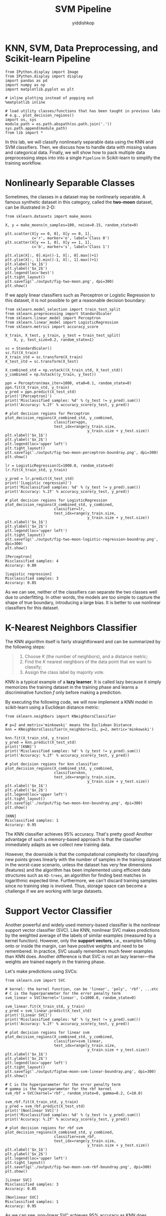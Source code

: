 # -*- org-export-babel-evaluate: nil -*-
#+PROPERTY: header-args :eval never-export
#+HTML_HEAD: <link rel="stylesheet" type="text/css" href="path to your .css file" >
#+HTML_HEAD: <script src="path to your .js file"></script>
#+HTML_HEAD: <script type="text/javascript">
#+HTML_HEAD: <script src="https://cdn.mathjax.org/mathjax/latest/MathJax.js?config=TeX-AMS-MML_HTMLorMML"></script>
#+OPTIONS: html-link-use-abs-url:nil html-postamble:auto html-preamble:t
#+TITLE: SVM Pipeline
#+AUTHOR: yiddishkop
#+EMAIL: [[mailto:yiddishkop@163.com][yiddi's email]]
#+TAGS: {PKGIMPT(i) DATAVIEW(v) DATAPREP(p) GRAPHBUILD(b) GRAPHCOMPT(c)} LINAGAPI(a) PROBAPI(b) MATHFORM(f) MLALGO(m)

* KNN, SVM, Data Preprocessing, and Scikit-learn Pipeline

#+BEGIN_SRC ipython :tangle yes :session :exports code :async t :results raw drawer
    from IPython.display import Image
    from IPython.display import display
    import pandas as pd
    import numpy as np
    import matplotlib.pyplot as plt

    # inline plotting instead of popping out
    %matplotlib inline

    # load utility classes/functions that has been taught in previous labs
    # e.g., plot_decision_regions()
    import os, sys
    module_path = os.path.abspath(os.path.join('.'))
    sys.path.append(module_path)
    from lib import *
#+END_SRC

In this lab, we will classify nonlinearly separable data using the KNN and SVM
classifiers. Then, we discuss how to handle data with missing values and
categorical data. Finally, we will show how to pack multiple data preprocessing
steps into into a single =Pipeline= in Scikit-learn to simplify the training
workflow.

* Nonlinearly Separable Classes

Sometimes, the classes in a dataset may be nonlinearly separable. A famous
synthetic dataset in this category, called the *two-moon* dataset, can be
illustrated in 2-D:

#+BEGIN_SRC ipython :tangle yes :session :exports code :async t :results raw drawer
    from sklearn.datasets import make_moons

    X, y = make_moons(n_samples=100, noise=0.15, random_state=0)

    plt.scatter(X[y == 0, 0], X[y == 0, 1],
                c='r', marker='o', label='Class 0')
    plt.scatter(X[y == 1, 0], X[y == 1, 1],
                c='b', marker='s', label='Class 1')

    plt.xlim(X[:, 0].min()-1, X[:, 0].max()+1)
    plt.ylim(X[:, 1].min()-1, X[:, 1].max()+1)
    plt.xlabel('$x_1$')
    plt.ylabel('$x_2$')
    plt.legend(loc='best')
    plt.tight_layout()
    plt.savefig('./output/fig-two-moon.png', dpi=300)
    plt.show()
#+END_SRC


If we apply linear classifiers such as Perceptron or Logistic Regression to this
dataset, it is not possible to get a reasonable decision boundary:

#+BEGIN_SRC ipython :tangle yes :session :exports code :async t :results raw drawer
    from sklearn.model_selection import train_test_split
    from sklearn.preprocessing import StandardScaler
    from sklearn.linear_model import Perceptron
    from sklearn.linear_model import LogisticRegression
    from sklearn.metrics import accuracy_score

    X_train, X_test, y_train, y_test = train_test_split(
        X, y, test_size=0.2, random_state=1)

    sc = StandardScaler()
    sc.fit(X_train)
    X_train_std = sc.transform(X_train)
    X_test_std = sc.transform(X_test)

    X_combined_std = np.vstack((X_train_std, X_test_std))
    y_combined = np.hstack((y_train, y_test))

    ppn = Perceptron(max_iter=1000, eta0=0.1, random_state=0)
    ppn.fit(X_train_std, y_train)
    y_pred = ppn.predict(X_test_std)
    print('[Perceptron]')
    print('Misclassified samples: %d' % (y_test != y_pred).sum())
    print('Accuracy: %.2f' % accuracy_score(y_test, y_pred))

    # plot decision regions for Perceptron
    plot_decision_regions(X_combined_std, y_combined,
                          classifier=ppn, 
                          test_idx=range(y_train.size, 
                                         y_train.size + y_test.size))
    plt.xlabel('$x_1$')
    plt.ylabel('$x_2$')
    plt.legend(loc='upper left')
    plt.tight_layout()
    plt.savefig('./output/fig-two-moon-perceptron-boundray.png', dpi=300)
    plt.show()

    lr = LogisticRegression(C=1000.0, random_state=0)
    lr.fit(X_train_std, y_train)

    y_pred = lr.predict(X_test_std)
    print('[Logistic regression]')
    print('Misclassified samples: %d' % (y_test != y_pred).sum())
    print('Accuracy: %.2f' % accuracy_score(y_test, y_pred))

    # plot decision regions for LogisticRegression
    plot_decision_regions(X_combined_std, y_combined,
                          classifier=lr, 
                          test_idx=range(y_train.size, 
                                         y_train.size + y_test.size))
    plt.xlabel('$x_1$')
    plt.ylabel('$x_2$')
    plt.legend(loc='upper left')
    plt.tight_layout()
    plt.savefig('./output/fig-two-moon-logistic-regression-boundray.png', dpi=300)
    plt.show()
#+END_SRC

#+BEGIN_SRC ipython :tangle yes :session :exports code :async t :results raw drawer
    [Perceptron]
    Misclassified samples: 4
    Accuracy: 0.80
#+END_SRC


#+BEGIN_SRC ipython :tangle yes :session :exports code :async t :results raw drawer
    [Logistic regression]
    Misclassified samples: 3
    Accuracy: 0.85
#+END_SRC


As we can see, neither of the classifiers can separate the two classes well due
to underfitting. In other words, the models are too simple to capture the shape
of true boundary, introducing a large bias. It is better to use nonlinear
classifiers for this dataset.

* K-Nearest Neighbors Classifier

The KNN algorithm itself is fairly straightforward and can be summarized by the
following steps:

#+BEGIN_QUOTE
1. Choose $K$ (the number of neighbors), and a distance metric;
2. Find the $K$ nearest neighbors of the data point that we want to classify;
3. Assign the class label by majority vote.
#+END_QUOTE

KNN is a typical example of a *lazy learner*. It is called lazy because it
simply memorizes the training dataset in the training phase and learns a
discriminative function $f$ only before making a prediction.

By executing the following code, we will now implement a KNN model in
scikit-learn using a Euclidean distance metric:

#+BEGIN_SRC ipython :tangle yes :session :exports code :async t :results raw drawer
    from sklearn.neighbors import KNeighborsClassifier

    # p=2 and metric='minkowski' means the Euclidean Distance
    knn = KNeighborsClassifier(n_neighbors=11, p=2, metric='minkowski')

    knn.fit(X_train_std, y_train)
    y_pred = knn.predict(X_test_std)
    print('[KNN]')
    print('Misclassified samples: %d' % (y_test != y_pred).sum())
    print('Accuracy: %.2f' % accuracy_score(y_test, y_pred))

    # plot decision regions for knn classifier
    plot_decision_regions(X_combined_std, y_combined,
                          classifier=knn, 
                          test_idx=range(y_train.size,
                                         y_train.size + y_test.size))
    plt.xlabel('$x_1$')
    plt.ylabel('$x_2$')
    plt.legend(loc='upper left')
    plt.tight_layout()
    plt.savefig('./output/fig-two-moon-knn-boundray.png', dpi=300)
    plt.show()
#+END_SRC

#+BEGIN_SRC ipython :tangle yes :session :exports code :async t :results raw drawer
    [KNN]
    Misclassified samples: 1
    Accuracy: 0.95
#+END_SRC


The KNN classifier achieves 95% accuracy. That's pretty good! Another advantage
of such a memory-based approach is that the classifier immediately adapts as we
collect new training data.

However, the downside is that the computational complexity for classifying new
points grows linearly with the number of samples in the training dataset in the
worst-case scenario, unless the dataset has very few dimensions (features) and
the algorithm has been implemented using efficient data structures such as
~KD-trees~, an algorithm for finding best matches in logarithmic expected time.
Furthermore, we can't discard training samples since no training step is
involved. Thus, storage space can become a challenge if we are working with
large datasets.

* Support Vector Classifier

Another powerful and widely used memory-based classifier is the nonlinear
support vector classifier (SVC). Like KNN, nonlinear SVC makes predictions by
the weighted average of the labels of similar examples (measured by a kernel
function). However, only the *support vectors*, i.e., examples falling onto or
inside the margin, can have positive weights and need to be remembered. In
practice, SVC usually remembers much fewer examples than KNN does. Another
difference is that SVC is not an lazy learner---the weights are trained eagerly
in the training phase.

Let's make predictions using SVCs:

#+BEGIN_SRC ipython :tangle yes :session :exports code :async t :results raw drawer
    from sklearn.svm import SVC

    # kernel: the kernel function, can be 'linear', 'poly', 'rbf', ...etc
    # C is the hyperparameter for the error penalty term
    svm_linear = SVC(kernel='linear', C=1000.0, random_state=0)

    svm_linear.fit(X_train_std, y_train)
    y_pred = svm_linear.predict(X_test_std)
    print('[Linear SVC]')
    print('Misclassified samples: %d' % (y_test != y_pred).sum())
    print('Accuracy: %.2f' % accuracy_score(y_test, y_pred))

    # plot decision regions for linear svm
    plot_decision_regions(X_combined_std, y_combined,
                          classifier=svm_linear, 
                          test_idx=range(y_train.size,
                                         y_train.size + y_test.size))
    plt.xlabel('$x_1$')
    plt.ylabel('$x_2$')
    plt.legend(loc='upper left')
    plt.tight_layout()
    plt.savefig('./output/figtwo-moon-svm-linear-boundray.png', dpi=300)
    plt.show()

    # C is the hyperparameter for the error penalty term
    # gamma is the hyperparameter for the rbf kernel
    svm_rbf = SVC(kernel='rbf', random_state=0, gamma=0.2, C=10.0)

    svm_rbf.fit(X_train_std, y_train)
    y_pred = svm_rbf.predict(X_test_std)
    print('[Nonlinear SVC]')
    print('Misclassified samples: %d' % (y_test != y_pred).sum())
    print('Accuracy: %.2f' % accuracy_score(y_test, y_pred))

    # plot decision regions for rbf svm
    plot_decision_regions(X_combined_std, y_combined,
                          classifier=svm_rbf, 
                          test_idx=range(y_train.size, 
                                         y_train.size + y_test.size))
    plt.xlabel('$x_1$')
    plt.ylabel('$x_2$')
    plt.legend(loc='upper left')
    plt.tight_layout()
    plt.savefig('./output/fig-two-moon-svm-rbf-boundray.png', dpi=300)
    plt.show()
#+END_SRC

#+BEGIN_SRC ipython :tangle yes :session :exports code :async t :results raw drawer
    [Linear SVC]
    Misclassified samples: 3
    Accuracy: 0.85
#+END_SRC


#+BEGIN_SRC ipython :tangle yes :session :exports code :async t :results raw drawer
    [Nonlinear SVC]
    Misclassified samples: 1
    Accuracy: 0.95
#+END_SRC


As we can see, non-linear SVC achieves 95% accuracy as KNN does. However, we
haven't tuned its hyperparameters to get the best performance yet. Let's try
other values:

#+BEGIN_SRC ipython :tangle yes :session :exports code :async t :results raw drawer
    print('[Nonlinear SVC: C=1000, gamma=0.01]')
    svm = SVC(kernel='rbf', random_state=0, gamma=0.01, C=1000.0)
    svm.fit(X_train_std, y_train)
    y_pred = svm.predict(X_test_std)
    print('Misclassified samples: %d' % (y_test != y_pred).sum())
    print('Accuracy: %.2f' % accuracy_score(y_test, y_pred))

    print('\n[Nonlinear SVC: C=1, gamma=1]')
    svm = SVC(kernel='rbf', random_state=0, gamma=0.0001, C=10.0)
    svm.fit(X_train_std, y_train)
    y_pred = svm.predict(X_test_std)
    print('Misclassified samples: %d' % (y_test != y_pred).sum())
    print('Accuracy: %.2f' % accuracy_score(y_test, y_pred))
#+END_SRC

#+BEGIN_SRC ipython :tangle yes :session :exports code :async t :results raw drawer
    [Nonlinear SVC: C=1000, gamma=0.01]
    Misclassified samples: 3
    Accuracy: 0.85

    [Nonlinear SVC: C=1, gamma=1]
    Misclassified samples: 11
    Accuracy: 0.45
#+END_SRC

From the above example, we can see that tuning the hyperparameters is very
important to nonlinear SVM. Different parameter setting will make huge
performance difference.

*** Tuning Hyperparameters via Grid Search

Tuning the hyperparameters of SVC is not as straightforward as we see in
Polynomial Regression, where we can simply increase the polynomial degree from 1
and stop if the validation performance does not improve anymore. In SVC, there
is no simple way to relate a particular hyperparameter combination $(C,\gamma)$
to the model complexity. So, we have to try out all possible (or specified)
combinations exhaustively in order to pick the best one. This procedure is
called *grid search*:


#+BEGIN_SRC ipython :tangle yes :session :exports code :async t :results raw drawer
    from sklearn.model_selection import GridSearchCV

    param_C = [0.1, 1.0, 10.0, 100.0, 1000.0, 10000.0]
    param_gamma = [0.00001, 0.0001, 0.001, 0.01, 0.1, 1.0]

    svm = SVC(random_state=0)

    # set the param_grid parameter of GridSearchCV to a list of dictionaries
    param_grid = [{'C': param_C, 
                   'gamma': param_gamma, 
                   'kernel': ['rbf']}]
    gs = GridSearchCV(estimator=svm, 
                      param_grid=param_grid, 
                      scoring='accuracy')

    gs = gs.fit(X_train_std, y_train)
    print(gs.best_score_)
    print(gs.best_params_)
#+END_SRC

#+BEGIN_SRC ipython :tangle yes :session :exports code :async t :results raw drawer
    0.9875
    {'C': 10.0, 'gamma': 1.0, 'kernel': 'rbf'}
#+END_SRC

After finding the best parameter, we can then use it to evaluate on test
data:


#+BEGIN_SRC ipython :tangle yes :session :exports code :async t :results raw drawer
    clf = gs.best_estimator_
    clf.fit(X_train_std, y_train)
    print('\n[Nonlinear SVC: grid search]')
    print('Test accuracy: %.2f' % clf.score(X_test_std, y_test))

    # plot decision regions for rbf svm
    plot_decision_regions(X_combined_std, y_combined,
                          classifier=gs.best_estimator_, 
                          test_idx=range(y_train.size, 
                                         y_train.size + y_test.size))
    plt.xlabel('$x_1$')
    plt.ylabel('$x_2$')
    plt.legend(loc='upper left')
    plt.tight_layout()
    plt.savefig('./output/fig-two-moon-svm-rbf-gs-boundray.png', dpi=300)
    plt.show()
#+END_SRC

#+BEGIN_SRC ipython :tangle yes :session :exports code :async t :results raw drawer
    [Nonlinear SVC: grid search]
    Test accuracy: 1.00
#+END_SRC


We have perfect test accuracy. That's great!

NOTE: grid search may consume a lot of time when the dataset is large. A
practical way is to use coarse grids initially, narrow down into some grids that
gives relatively good performance, and then perform more fine-grained grid
searches within those grids recursively.

* Data Preprocessing

Now we have hands-on experience of many machine learning models. It's time to
apply them to a more realistic dataset that have quality issues. The quality of
the data and the amount of useful information that it contains are key factors
that determine how well a machine learning algorithm can learn. Therefore, it is
critical that we make sure to examine and *preprocess* a dataset before we feed
it to a learning algorithm. The dataset we use on next section is the [[https://archive.ics.uci.edu/ml/datasets/adult][Adult]]
dataset.

*** The Adult dataset

The [[https://archive.ics.uci.edu/ml/datasets/adult][Adult]] dataset from UCI repository collects information about people
(attributes) for determining whether a person makes over 50K a year (label).
Following are the attributes:

#+BEGIN_SRC ipython :tangle yes :session :exports code :async t :results raw drawer
    1.  age               continuous.
    2.  workclass         Private, Self-emp-not-inc, Self-emp-inc, Federal-gov, Local-gov, State-gov, 
                          Without-pay, Never-worked.
    3.  fnlwgt            continuous.
    4.  education         Bachelors, Some-college, 11th, HS-grad, Prof-school, Assoc-acdm, Assoc-voc, 
                          9th, 7th-8th, 12th, Masters, 1st-4th, 10th, Doctorate, 5th-6th, Preschool.
    5.  education-num     continuous.
    6.  marital-status    Married-civ-spouse, Divorced, Never-married, Separated, Widowed, 
                          Married-spouse-absent, Married-AF-spouse.
    7.  occupation        Tech-support, Craft-repair, Other-service, Sales, Exec-managerial, Prof-specialty, 
                          Handlers-cleaners, Machine-op-inspct, Adm-clerical, Farming-fishing, Transport-moving, 
                          Priv-house-serv, Protective-serv, Armed-Forces. 
    8.  relationship      Wife, Own-child, Husband, Not-in-family, Other-relative, Unmarried.
    9.  race              White, Asian-Pac-Islander, Amer-Indian-Eskimo, Other, Black.
    10. sex               Female, Male.
    11. capital-gain      continuous.
    12. capital-loss      continuous.
    13. hours-per-week    continuous.
    14. native-country    United-States, Cambodia, England, Puerto-Rico, Canada, Germany, 
                          Outlying-US(Guam-USVI-etc), India, Japan, Greece, South, China, Cuba, Iran, 
                          Honduras, Philippines, Italy, Poland, Jamaica, Vietnam, Mexico, Portugal, 
                          Ireland, France, Dominican-Republic, Laos, Ecuador, Taiwan, Haiti, Columbia, 
                          Hungary, Guatemala, Nicaragua, Scotland, Thailand, Yugoslavia, El-Salvador, 
                          Trinadad&Tobago, Peru, Hong, Holand-Netherlands.
    15.  label            >50K, <=50K
#+END_SRC

You can see more details about the dataset [[https://archive.ics.uci.edu/ml/machine-learning-databases/adult/adult.names][here]]. Let's load the data:


#+BEGIN_SRC ipython :tangle yes :session :exports code :async t :results raw drawer
    import pandas as pd
    import numpy as np

    # we set sep=', ' since this dataset is not a regular csv file
    df = pd.read_csv('https://archive.ics.uci.edu/ml/machine-learning-databases/'
                     'adult/adult.data', header=None, sep=', ', engine='python')

    df.columns = ['age', 'workclass', 'fnlwgt', 'education', 
                  'education-num', 'marital-status', 'occupation', 
                  'relationship', 'race', 'sex', 'capital-gain', 
                  'capital-loss', 'hours-per-week', 'native-country', 
                  'label']

    display(df.head(15))
#+END_SRC

|      | age   | workclass          | fnlwgt   | education      | education-num   | marital-status          | occupation          | relationship    | race                 | sex      | capital-gain   | capital-loss   | hours-per-week   | native-country   | label   |
|------+-------+--------------------+----------+----------------+-----------------+-------------------------+---------------------+-----------------+----------------------+----------+----------------+----------------+------------------+------------------+---------|
| 0    | 39    | State-gov          | 77516    | Bachelors      | 13              | Never-married           | Adm-clerical        | Not-in-family   | White                | Male     | 2174           | 0              | 40               | United-States    | <=50K   |
| 1    | 50    | Self-emp-not-inc   | 83311    | Bachelors      | 13              | Married-civ-spouse      | Exec-managerial     | Husband         | White                | Male     | 0              | 0              | 13               | United-States    | <=50K   |
| 2    | 38    | Private            | 215646   | HS-grad        | 9               | Divorced                | Handlers-cleaners   | Not-in-family   | White                | Male     | 0              | 0              | 40               | United-States    | <=50K   |
| 3    | 53    | Private            | 234721   | 11th           | 7               | Married-civ-spouse      | Handlers-cleaners   | Husband         | Black                | Male     | 0              | 0              | 40               | United-States    | <=50K   |
| 4    | 28    | Private            | 338409   | Bachelors      | 13              | Married-civ-spouse      | Prof-specialty      | Wife            | Black                | Female   | 0              | 0              | 40               | Cuba             | <=50K   |
| 5    | 37    | Private            | 284582   | Masters        | 14              | Married-civ-spouse      | Exec-managerial     | Wife            | White                | Female   | 0              | 0              | 40               | United-States    | <=50K   |
| 6    | 49    | Private            | 160187   | 9th            | 5               | Married-spouse-absent   | Other-service       | Not-in-family   | Black                | Female   | 0              | 0              | 16               | Jamaica          | <=50K   |
| 7    | 52    | Self-emp-not-inc   | 209642   | HS-grad        | 9               | Married-civ-spouse      | Exec-managerial     | Husband         | White                | Male     | 0              | 0              | 45               | United-States    | >50K    |
| 8    | 31    | Private            | 45781    | Masters        | 14              | Never-married           | Prof-specialty      | Not-in-family   | White                | Female   | 14084          | 0              | 50               | United-States    | >50K    |
| 9    | 42    | Private            | 159449   | Bachelors      | 13              | Married-civ-spouse      | Exec-managerial     | Husband         | White                | Male     | 5178           | 0              | 40               | United-States    | >50K    |
| 10   | 37    | Private            | 280464   | Some-college   | 10              | Married-civ-spouse      | Exec-managerial     | Husband         | Black                | Male     | 0              | 0              | 80               | United-States    | >50K    |
| 11   | 30    | State-gov          | 141297   | Bachelors      | 13              | Married-civ-spouse      | Prof-specialty      | Husband         | Asian-Pac-Islander   | Male     | 0              | 0              | 40               | India            | >50K    |
| 12   | 23    | Private            | 122272   | Bachelors      | 13              | Never-married           | Adm-clerical        | Own-child       | White                | Female   | 0              | 0              | 30               | United-States    | <=50K   |
| 13   | 32    | Private            | 205019   | Assoc-acdm     | 12              | Never-married           | Sales               | Not-in-family   | Black                | Male     | 0              | 0              | 50               | United-States    | <=50K   |
| 14   | 40    | Private            | 121772   | Assoc-voc      | 11              | Married-civ-spouse      | Craft-repair        | Husband         | Asian-Pac-Islander   | Male     | 0              | 0              | 40               | ?                | >50K    |

We can observe two things in this dataset:

#+BEGIN_QUOTE
1. Many attributes are not numeric but *categorical*;
2. There are *missing values*. For example, data point No.14 has a missing value
   on native-country.
#+END_QUOTE

Since most machine learning algorithms can only take datasets with numeric
features and without missing values. We have to preprocess this dataset.

* Handling Categorical Data

Real-world datasets usually contain one or more categorical features. When we
are talking about categorical data, we have to further distinguish between
nominal and ordinal features. Ordinal features can be understood as categorical
values that can be sorted or ordered. For example, T-shirt size would be an
ordinal feature, because we can define an order XL > L > M. In contrast, nominal
features don't imply any order. For example, we could think of T-shirt color as
a nominal feature since it typically doesn't make sense to say that, for
example, red is larger than blue.

In the Adult dataset, there is no obvious feature that is ordinal. So we will
only focus on nominal ones in this lab. We can use the =LabelEncoder= in
scikit-learn to help us encode categorical values into numerical values.


#+BEGIN_SRC ipython :tangle yes :session :exports code :async t :results raw drawer
    import numpy as np
    from sklearn.preprocessing import LabelEncoder

    # encode label first
    label_le = LabelEncoder()
    df['label'] = label_le.fit_transform(df['label'].values)

    # encode categorical features
    catego_features = ['workclass', 'education', 'marital-status', 'occupation', 
                       'relationship', 'race', 'sex', 'native-country']

    catego_le = LabelEncoder()

    # transform categorical values into numerical values
    # be careful that '?' will also be encoded
    # we have to replace it to NaN in numerical
    num_values = []
    for i in catego_features:
        df[i] = catego_le.fit_transform(df[i].values)
        classes_list = catego_le.classes_.tolist()
        
        # store the total number of values
        num_values.append(len(classes_list))
        
        # replace '?' with 'NaN'
        if '?' in classes_list:
            idx = classes_list.index('?')
            df[i] = df[i].replace(idx, np.nan)

    display(df.head(15))
#+END_SRC

|      | age   | workclass   | fnlwgt   | education   | education-num   | marital-status   | occupation   | relationship   | race   | sex   | capital-gain   | capital-loss   | hours-per-week   | native-country   | label   |
|------+-------+-------------+----------+-------------+-----------------+------------------+--------------+----------------+--------+-------+----------------+----------------+------------------+------------------+---------|
| 0    | 39    | 7.0         | 77516    | 9           | 13              | 4                | 1.0          | 1              | 4      | 1     | 2174           | 0              | 40               | 39.0             | 0       |
| 1    | 50    | 6.0         | 83311    | 9           | 13              | 2                | 4.0          | 0              | 4      | 1     | 0              | 0              | 13               | 39.0             | 0       |
| 2    | 38    | 4.0         | 215646   | 11          | 9               | 0                | 6.0          | 1              | 4      | 1     | 0              | 0              | 40               | 39.0             | 0       |
| 3    | 53    | 4.0         | 234721   | 1           | 7               | 2                | 6.0          | 0              | 2      | 1     | 0              | 0              | 40               | 39.0             | 0       |
| 4    | 28    | 4.0         | 338409   | 9           | 13              | 2                | 10.0         | 5              | 2      | 0     | 0              | 0              | 40               | 5.0              | 0       |
| 5    | 37    | 4.0         | 284582   | 12          | 14              | 2                | 4.0          | 5              | 4      | 0     | 0              | 0              | 40               | 39.0             | 0       |
| 6    | 49    | 4.0         | 160187   | 6           | 5               | 3                | 8.0          | 1              | 2      | 0     | 0              | 0              | 16               | 23.0             | 0       |
| 7    | 52    | 6.0         | 209642   | 11          | 9               | 2                | 4.0          | 0              | 4      | 1     | 0              | 0              | 45               | 39.0             | 1       |
| 8    | 31    | 4.0         | 45781    | 12          | 14              | 4                | 10.0         | 1              | 4      | 0     | 14084          | 0              | 50               | 39.0             | 1       |
| 9    | 42    | 4.0         | 159449   | 9           | 13              | 2                | 4.0          | 0              | 4      | 1     | 5178           | 0              | 40               | 39.0             | 1       |
| 10   | 37    | 4.0         | 280464   | 15          | 10              | 2                | 4.0          | 0              | 2      | 1     | 0              | 0              | 80               | 39.0             | 1       |
| 11   | 30    | 7.0         | 141297   | 9           | 13              | 2                | 10.0         | 0              | 1      | 1     | 0              | 0              | 40               | 19.0             | 1       |
| 12   | 23    | 4.0         | 122272   | 9           | 13              | 4                | 1.0          | 3              | 4      | 0     | 0              | 0              | 30               | 39.0             | 0       |
| 13   | 32    | 4.0         | 205019   | 7           | 12              | 4                | 12.0         | 1              | 2      | 1     | 0              | 0              | 50               | 39.0             | 0       |
| 14   | 40    | 4.0         | 121772   | 8           | 11              | 2                | 3.0          | 0              | 1      | 1     | 0              | 0              | 40               | NaN              | 1       |

After executing the code, we successfully replaced the categorical
values into numerical values.

* Dealing with Missing Data

It is common in real-world applications that our samples have missing values for
various reasons in one or more attributes for various reasons. For example,
there could have been an error in the data collection process, or certain
measurements are not applicable, or particular fields could have been left blank
intentionally in a survey, etc. We typically see missing values as the blank
spaces, NaN, or question mark in our datasets.

Unfortunately, most computational tools are unable to handle such missing values
or would produce unpredictable results if we simply ignored them. Therefore, it
is crucial that we take care of those missing values before we proceed with
further analyses.

First, we can use =isnull()= method in Panda's =Dataframe= to see how many
missing values we have in Adult dataset:


#+BEGIN_SRC ipython :tangle yes :session :exports code :async t :results raw drawer
    # count the number of missing values per column
    display(df.isnull().sum())
#+END_SRC

#+BEGIN_SRC ipython :tangle yes :session :exports code :async t :results raw drawer
    age                  0
    workclass         1836
    fnlwgt               0
    education            0
    education-num        0
    marital-status       0
    occupation        1843
    relationship         0
    race                 0
    sex                  0
    capital-gain         0
    capital-loss         0
    hours-per-week       0
    native-country     583
    label                0
    dtype: int64
#+END_SRC

For a larger dataset, it can be tedious to look for missing values manually; in
this case, we can use the =isnull()= method to return a =DataFrame= with Boolean
values that indicate whether a cell contains a numeric value (False) or if data
is missing (True). Using the =sum()= method, we can then return the number of
missing values per column.

Next, we discuss some different strategies to handle missing data.

*** Eliminating Samples or Features with Missing Values

One of the easiest ways to deal with missing data is to simply remove the
corresponding features (columns) or samples (rows) from the dataset entirely. We
can call the =dropna()= method of =Dataframe= to eliminate rows or columns:


#+BEGIN_SRC ipython :tangle yes :session :exports code :async t :results raw drawer
    print(df.shape)

    # drop rows with missing values
    df_drop_row = df.dropna()
    print(df_drop_row.shape)
#+END_SRC

#+BEGIN_SRC ipython :tangle yes :session :exports code :async t :results raw drawer
    (32561, 15)
    (30162, 15)
#+END_SRC

The =dropna= method supports several additional parameters that can come in
handy:


#+BEGIN_SRC ipython :tangle yes :session :exports code :async t :results raw drawer
    print('Original: {}'.format(df.shape))

    # drop columns with missing values
    df_drop_col = df.dropna(axis=1)
    print('Drop column: {}'.format(df_drop_col.shape))

    # only drop rows where all columns are NaN
    df_drop_row_all = df.dropna(how='all')
    print('Drop row all: {}'.format(df_drop_row_all.shape))

    # drop rows that have not at least 14 non-NaN values
    df_drop_row_thresh = df.dropna(thresh=14)
    print('Drop row 14: {}'.format(df_drop_row_thresh.shape))

    # only drop rows where NaN appear in specific columns (here: 'occupation')
    df_drop_row_occupation = df.dropna(subset=['occupation'])
    print('Drop row occupation: {}'.format(df_drop_row_occupation.shape))
#+END_SRC

#+BEGIN_SRC ipython :tangle yes :session :exports code :async t :results raw drawer
    Original: (32561, 15)
    Drop column: (32561, 12)
    Drop row all: (32561, 15)
    Drop row 14: (30725, 15)
    Drop row occupation: (30718, 15)
#+END_SRC

Although the removal of missing data seems to be a convenient approach, it comes
with certain disadvantages; for example, we may end up removing too many samples
and have a small dataset, resulting in overfitting. Or, if we remove too many
feature columns, we will run the risk of losing valuable relationship between
features that our classifier needs to discriminate between classes.

*** Imputing Missing Values

If we do not have a large dataset, the removal of samples or dropping of entire
feature columns may not be feasible, because we could lose too much valuable
information. An alternative way is to use interpolation techniques to estimate
the missing values from other training samples in the same dataset. There are
some common interpolation techniques we can use, such as mean imputation, median
imputation, and most frequent imputation.

The =Imputer= class from scikit-learn provides a convenient way for imputation.
Next, we use it to perform the most frequent imputation since the missing values
in the Adult dataset are all categorical features:


#+BEGIN_SRC ipython :tangle yes :session :exports code :async t :results raw drawer
    from sklearn.preprocessing import Imputer

    imr = Imputer(missing_values='NaN', strategy='most_frequent', axis=0)
    imr = imr.fit(df.values)
    imputed_data = imr.transform(df.values)

    df_impute = pd.DataFrame(imputed_data)
    df_impute.columns = df.columns

    display(df.head(15))
    display(df_impute.head(15))

    # check if there are still missing values
    display(df_impute.isnull().sum())
#+END_SRC

|      | age   | workclass   | fnlwgt   | education   | education-num   | marital-status   | occupation   | relationship   | race   | sex   | capital-gain   | capital-loss   | hours-per-week   | native-country   | label   |
|------+-------+-------------+----------+-------------+-----------------+------------------+--------------+----------------+--------+-------+----------------+----------------+------------------+------------------+---------|
| 0    | 39    | 7.0         | 77516    | 9           | 13              | 4                | 1.0          | 1              | 4      | 1     | 2174           | 0              | 40               | 39.0             | 0       |
| 1    | 50    | 6.0         | 83311    | 9           | 13              | 2                | 4.0          | 0              | 4      | 1     | 0              | 0              | 13               | 39.0             | 0       |
| 2    | 38    | 4.0         | 215646   | 11          | 9               | 0                | 6.0          | 1              | 4      | 1     | 0              | 0              | 40               | 39.0             | 0       |
| 3    | 53    | 4.0         | 234721   | 1           | 7               | 2                | 6.0          | 0              | 2      | 1     | 0              | 0              | 40               | 39.0             | 0       |
| 4    | 28    | 4.0         | 338409   | 9           | 13              | 2                | 10.0         | 5              | 2      | 0     | 0              | 0              | 40               | 5.0              | 0       |
| 5    | 37    | 4.0         | 284582   | 12          | 14              | 2                | 4.0          | 5              | 4      | 0     | 0              | 0              | 40               | 39.0             | 0       |
| 6    | 49    | 4.0         | 160187   | 6           | 5               | 3                | 8.0          | 1              | 2      | 0     | 0              | 0              | 16               | 23.0             | 0       |
| 7    | 52    | 6.0         | 209642   | 11          | 9               | 2                | 4.0          | 0              | 4      | 1     | 0              | 0              | 45               | 39.0             | 1       |
| 8    | 31    | 4.0         | 45781    | 12          | 14              | 4                | 10.0         | 1              | 4      | 0     | 14084          | 0              | 50               | 39.0             | 1       |
| 9    | 42    | 4.0         | 159449   | 9           | 13              | 2                | 4.0          | 0              | 4      | 1     | 5178           | 0              | 40               | 39.0             | 1       |
| 10   | 37    | 4.0         | 280464   | 15          | 10              | 2                | 4.0          | 0              | 2      | 1     | 0              | 0              | 80               | 39.0             | 1       |
| 11   | 30    | 7.0         | 141297   | 9           | 13              | 2                | 10.0         | 0              | 1      | 1     | 0              | 0              | 40               | 19.0             | 1       |
| 12   | 23    | 4.0         | 122272   | 9           | 13              | 4                | 1.0          | 3              | 4      | 0     | 0              | 0              | 30               | 39.0             | 0       |
| 13   | 32    | 4.0         | 205019   | 7           | 12              | 4                | 12.0         | 1              | 2      | 1     | 0              | 0              | 50               | 39.0             | 0       |
| 14   | 40    | 4.0         | 121772   | 8           | 11              | 2                | 3.0          | 0              | 1      | 1     | 0              | 0              | 40               | NaN              | 1       |

|      | age    | workclass   | fnlwgt     | education   | education-num   | marital-status   | occupation   | relationship   | race   | sex   | capital-gain   | capital-loss   | hours-per-week   | native-country   | label   |
|------+--------+-------------+------------+-------------+-----------------+------------------+--------------+----------------+--------+-------+----------------+----------------+------------------+------------------+---------|
| 0    | 39.0   | 7.0         | 77516.0    | 9.0         | 13.0            | 4.0              | 1.0          | 1.0            | 4.0    | 1.0   | 2174.0         | 0.0            | 40.0             | 39.0             | 0.0     |
| 1    | 50.0   | 6.0         | 83311.0    | 9.0         | 13.0            | 2.0              | 4.0          | 0.0            | 4.0    | 1.0   | 0.0            | 0.0            | 13.0             | 39.0             | 0.0     |
| 2    | 38.0   | 4.0         | 215646.0   | 11.0        | 9.0             | 0.0              | 6.0          | 1.0            | 4.0    | 1.0   | 0.0            | 0.0            | 40.0             | 39.0             | 0.0     |
| 3    | 53.0   | 4.0         | 234721.0   | 1.0         | 7.0             | 2.0              | 6.0          | 0.0            | 2.0    | 1.0   | 0.0            | 0.0            | 40.0             | 39.0             | 0.0     |
| 4    | 28.0   | 4.0         | 338409.0   | 9.0         | 13.0            | 2.0              | 10.0         | 5.0            | 2.0    | 0.0   | 0.0            | 0.0            | 40.0             | 5.0              | 0.0     |
| 5    | 37.0   | 4.0         | 284582.0   | 12.0        | 14.0            | 2.0              | 4.0          | 5.0            | 4.0    | 0.0   | 0.0            | 0.0            | 40.0             | 39.0             | 0.0     |
| 6    | 49.0   | 4.0         | 160187.0   | 6.0         | 5.0             | 3.0              | 8.0          | 1.0            | 2.0    | 0.0   | 0.0            | 0.0            | 16.0             | 23.0             | 0.0     |
| 7    | 52.0   | 6.0         | 209642.0   | 11.0        | 9.0             | 2.0              | 4.0          | 0.0            | 4.0    | 1.0   | 0.0            | 0.0            | 45.0             | 39.0             | 1.0     |
| 8    | 31.0   | 4.0         | 45781.0    | 12.0        | 14.0            | 4.0              | 10.0         | 1.0            | 4.0    | 0.0   | 14084.0        | 0.0            | 50.0             | 39.0             | 1.0     |
| 9    | 42.0   | 4.0         | 159449.0   | 9.0         | 13.0            | 2.0              | 4.0          | 0.0            | 4.0    | 1.0   | 5178.0         | 0.0            | 40.0             | 39.0             | 1.0     |
| 10   | 37.0   | 4.0         | 280464.0   | 15.0        | 10.0            | 2.0              | 4.0          | 0.0            | 2.0    | 1.0   | 0.0            | 0.0            | 80.0             | 39.0             | 1.0     |
| 11   | 30.0   | 7.0         | 141297.0   | 9.0         | 13.0            | 2.0              | 10.0         | 0.0            | 1.0    | 1.0   | 0.0            | 0.0            | 40.0             | 19.0             | 1.0     |
| 12   | 23.0   | 4.0         | 122272.0   | 9.0         | 13.0            | 4.0              | 1.0          | 3.0            | 4.0    | 0.0   | 0.0            | 0.0            | 30.0             | 39.0             | 0.0     |
| 13   | 32.0   | 4.0         | 205019.0   | 7.0         | 12.0            | 4.0              | 12.0         | 1.0            | 2.0    | 1.0   | 0.0            | 0.0            | 50.0             | 39.0             | 0.0     |
| 14   | 40.0   | 4.0         | 121772.0   | 8.0         | 11.0            | 2.0              | 3.0          | 0.0            | 1.0    | 1.0   | 0.0            | 0.0            | 40.0             | 39.0             | 1.0     |

#+BEGIN_SRC ipython :tangle yes :session :exports code :async t :results raw drawer
    age               0
    workclass         0
    fnlwgt            0
    education         0
    education-num     0
    marital-status    0
    occupation        0
    relationship      0
    race              0
    sex               0
    capital-gain      0
    capital-loss      0
    hours-per-week    0
    native-country    0
    label             0
    dtype: int64
#+END_SRC

After executing the code, we successfully replace the missing values into most
frequent values.

* One-Hot Encoding

If we stop at this point and feed the array to our classifier, we will make one
of the most common mistakes in dealing with categorical data. Take the
'workclass' for example, we will assume that 'State-gov' is larger than
'Self-emp-not-inc', and 'Self-emp-not-inc' is larger than 'Private'. This
incorrect assumption can lead to degraded performance. For example, if a model
uses weight decay for regularization, it may prefer categorical values that are
encoded closer to $0$.

A common workaround for this problem is to use a technique called one-hot
encoding. The idea behind this approach is to create a new dummy feature column
for each unique value in the nominal feature. To perform this transformation, we
can use the =OneHotEncoder= from Scikit-learn:

#+BEGIN_SRC ipython :tangle yes :session :exports code :async t :results raw drawer
    from sklearn.preprocessing import OneHotEncoder

    # we perform one-hot encoding on both impute data and drop-row data
    impute_data = df_impute.values
    drop_row_data = df_drop_row.values

    # find the index of the categorical feature
    catego_features_idx = []
    for str in catego_features:
        catego_features_idx.append(df.columns.tolist().index(str))

    # give the column index you want to do one-hot encoding
    ohe = OneHotEncoder(categorical_features = catego_features_idx, sparse=False)

    print('Impute: {}'.format(impute_data.shape))
    impute_onehot_data = ohe.fit_transform(impute_data)
    print('Impute one-hot: {}'.format(impute_onehot_data.shape))

    print('Drop row: {}'.format(drop_row_data.shape))
    drop_row_onehot_data = ohe.fit_transform(drop_row_data)
    print('Drop row one-hot: {}'.format(drop_row_onehot_data.shape))
#+END_SRC

#+BEGIN_SRC ipython :tangle yes :session :exports code :async t :results raw drawer
    Impute: (32561, 15)
    Impute one-hot: (32561, 106)
    Drop row: (30162, 15)
    Drop row one-hot: (30162, 105)
#+END_SRC

Here, we can see that the numbers of column on both dataset increase
significantly. Note that the number of columns between =impute_onehot_data= and
=drop_row_onehot_data= are different, which implies that the drop-row method
makes a value in a column disappear, resulting in loss of information.

NOTE: by default, the =OneHotEncoder= returns a sparse matrix when we use the
=transform()= method. Sparse matrices save space to store entries with a lot of
zeros.

*** The get_dummies() Method in Pandas

An alternative, but more convenient way to create dummy features via one-hot
encoding is to use the =get_dummies()= method implemented in Pandas.

NOTE: the =get_dummies()= method will only convert *string* columns and leave
all other columns unchanged. If you want to use this method, you have to ensure
that the categorical data are all string. Otherwise it will not perform
encoding.

#+BEGIN_SRC ipython :tangle yes :session :exports code :async t :results raw drawer
    df_dummy = pd.read_csv('https://archive.ics.uci.edu/ml/machine-learning-databases/'
                     'adult/adult.data',
                     header=None, sep=', ', engine='python')

    df_dummy.columns = ['age', 'workclass', 'fnlwgt', 'education', 
                        'education-num', 'marital-status', 'occupation', 
                        'relationship', 'race', 'sex', 'capital-gain', 
                        'capital-loss', 'hours-per-week', 'native-country', 
                        'label']

    # encode label first
    label_le = LabelEncoder()
    df_dummy['label'] = label_le.fit_transform(df_dummy['label'].values)

    # remove rows with missing data
    df_dummy = df_dummy.replace('?', np.nan)
    df_dummy_drop_row = df_dummy.dropna()
    # here we cannot use sklearn.Imputer, since it only accepts numerical values

    # one-hot encoding
    df_dummy_drop_row = pd.get_dummies(df_dummy_drop_row)
    display(df_dummy_drop_row.head())
#+END_SRC

|     | age   | fnlwgt   | education-num   | capital-gain   | capital-loss   | hours-per-week   | label   | workclass\_Federal-gov   | workclass\_Local-gov   | workclass\_Private   | ...   | native-country\_Portugal   | native-country\_Puerto-Rico   | native-country\_Scotland   | native-country\_South   | native-country\_Taiwan   | native-country\_Thailand   | native-country\_Trinadad&Tobago   | native-country\_United-States   | native-country\_Vietnam   | native-country\_Yugoslavia   |
|-----+-------+----------+-----------------+----------------+----------------+------------------+---------+--------------------------+------------------------+----------------------+-------+----------------------------+-------------------------------+----------------------------+-------------------------+--------------------------+----------------------------+-----------------------------------+---------------------------------+---------------------------+------------------------------|
| 0   | 39    | 77516    | 13              | 2174           | 0              | 40               | 0       | 0                        | 0                      | 0                    | ...   | 0                          | 0                             | 0                          | 0                       | 0                        | 0                          | 0                                 | 1                               | 0                         | 0                            |
| 1   | 50    | 83311    | 13              | 0              | 0              | 13               | 0       | 0                        | 0                      | 0                    | ...   | 0                          | 0                             | 0                          | 0                       | 0                        | 0                          | 0                                 | 1                               | 0                         | 0                            |
| 2   | 38    | 215646   | 9               | 0              | 0              | 40               | 0       | 0                        | 0                      | 1                    | ...   | 0                          | 0                             | 0                          | 0                       | 0                        | 0                          | 0                                 | 1                               | 0                         | 0                            |
| 3   | 53    | 234721   | 7               | 0              | 0              | 40               | 0       | 0                        | 0                      | 1                    | ...   | 0                          | 0                             | 0                          | 0                       | 0                        | 0                          | 0                                 | 1                               | 0                         | 0                            |
| 4   | 28    | 338409   | 13              | 0              | 0              | 40               | 0       | 0                        | 0                      | 1                    | ...   | 0                          | 0                             | 0                          | 0                       | 0                        | 0                          | 0                                 | 0                               | 0                         | 0                            |

5 rows × 105 columns

* Scikit-learn Pipeline

When we applied different preprocessing techniques in the previous labs, such as
standardization, data preprocessing, or PCA, you learned that we have to reuse
the parameters that were obtained during the fitting of the training data to
scale and compress any new data, for example, the samples in the separate test
dataset. Scikit-learn =Pipeline= allows us to fit a model including an arbitrary
number of transformation steps and apply it to make predictions about new data.
The following summarizes how a =Pipeline= works:

[[file:fig-pipeline.png]]

Here, we give an example on how to combine =Imputer= and =OneHotEncoder= with
KNN or SVM:

#+BEGIN_SRC ipython :tangle yes :session :exports code :async t :results raw drawer
    from sklearn.pipeline import Pipeline

    df_small = df.sample(n=4000, random_state=0)

    X = df_small.drop('label', 1).values
    y = df_small['label'].values

    X_train, X_test, y_train, y_test = train_test_split(
        X, y, test_size=0.2, random_state=0)

    # define pipeline with an arbitrary number of transformer in a tuple array
    pipe_knn = Pipeline([('imr', Imputer(missing_values='NaN', strategy='most_frequent', axis=0)),
                         ('ohe', OneHotEncoder(categorical_features=catego_features_idx, 
                                               n_values=num_values, sparse=False)),
                         ('scl', StandardScaler()),
                         ('clf', KNeighborsClassifier(n_neighbors=10, p=2, metric='minkowski'))])

    pipe_svm = Pipeline([('imr', Imputer(missing_values='NaN', strategy='most_frequent', axis=0)),
                         ('ohe', OneHotEncoder(categorical_features=catego_features_idx, 
                                               n_values=num_values, sparse=False)),
                         ('scl', StandardScaler()),
                         ('clf', SVC(kernel='rbf', random_state=0, gamma=0.001, C=100.0))])

    # use the pipeline model to train
    pipe_knn.fit(X_train, y_train)
    y_pred = pipe_knn.predict(X_test)
    print('[KNN]')
    print('Misclassified samples: %d' % (y_test != y_pred).sum())
    print('Accuracy: %.4f' % accuracy_score(y_test, y_pred))

    pipe_svm.fit(X_train, y_train)
    y_pred = pipe_svm.predict(X_test)
    print('\n[SVC]')
    print('Misclassified samples: %d' % (y_test != y_pred).sum())
    print('Accuracy: %.4f' % accuracy_score(y_test, y_pred))
#+END_SRC

#+BEGIN_SRC ipython :tangle yes :session :exports code :async t :results raw drawer
    [KNN]
    Misclassified samples: 158
    Accuracy: 0.8025

    [SVC]
    Misclassified samples: 134
    Accuracy: 0.8325
#+END_SRC

We can check whether one-hot encoding is useful or not:

#+BEGIN_SRC ipython :tangle yes :session :exports code :async t :results raw drawer
    pipe_knn = Pipeline([('imr', Imputer(missing_values='NaN', strategy='most_frequent', axis=0)),
                         ('scl', StandardScaler()),
                         ('clf', KNeighborsClassifier(n_neighbors=10, p=2, metric='minkowski'))])

    pipe_svm = Pipeline([('imr', Imputer(missing_values='NaN', strategy='most_frequent', axis=0)),
                         ('scl', StandardScaler()),
                         ('clf', SVC(kernel='rbf', random_state=0, gamma=0.001, C=100.0))])

    pipe_knn.fit(X_train, y_train)
    y_pred = pipe_knn.predict(X_test)
    print('[KNN: no one-hot]')
    print('Misclassified samples: %d' % (y_test != y_pred).sum())
    print('Accuracy: %.4f' % accuracy_score(y_test, y_pred))

    pipe_svm.fit(X_train, y_train)
    y_pred = pipe_svm.predict(X_test)
    print('\n[SVC: no one-hot]')
    print('Misclassified samples: %d' % (y_test != y_pred).sum())
    print('Accuracy: %.4f' % accuracy_score(y_test, y_pred))
#+END_SRC

#+BEGIN_SRC ipython :tangle yes :session :exports code :async t :results raw drawer
    [KNN: no one-hot]
    Misclassified samples: 156
    Accuracy: 0.8050

    [SVC: no one-hot]
    Misclassified samples: 151
    Accuracy: 0.8113
#+END_SRC

As we can see, the performance of KNN does not change much because the model
does not prefer specific numerical values. On the other hand, the performance of
SVC dropped because it has a weight decay term in the cost function that can be
misled when the categorical features are not encoded as one-hot vectors.

We can also compare the performance between imputation and dropping rows:

#+BEGIN_SRC ipython :tangle yes :session :exports code :async t :results raw drawer
    # keep only data points without NaN features
    idx = np.isnan(X_train).sum(1) == 0
    X_train = X_train[idx]
    y_train = y_train[idx]
    idx = np.isnan(X_test).sum(1) == 0
    X_test = X_test[idx]
    y_test = y_test[idx]

    pipe_knn = Pipeline([('ohe', OneHotEncoder(categorical_features = catego_features_idx, 
                                               n_values = num_values, sparse=False)),
                         ('scl', StandardScaler()),
                         ('clf', KNeighborsClassifier(n_neighbors=10, p=2, metric='minkowski'))])

    pipe_svm = Pipeline([('ohe', OneHotEncoder(categorical_features = catego_features_idx, 
                                               n_values = num_values, sparse=False)),
                         ('scl', StandardScaler()),
                         ('clf', SVC(kernel='rbf', random_state=0, gamma=0.001, C=100.0))])

    # use the pipeline model to train
    pipe_knn.fit(X_train, y_train)
    y_pred = pipe_knn.predict(X_test)
    print('[KNN: drop row]')
    print('Misclassified samples: %d' % (y_test != y_pred).sum())
    print('Accuracy: %.4f' % accuracy_score(y_test, y_pred))

    pipe_svm.fit(X_train, y_train)
    y_pred = pipe_svm.predict(X_test)
    print('\n[SVC: drop row]')
    print('Misclassified samples: %d' % (y_test != y_pred).sum())
    print('Accuracy: %.4f' % accuracy_score(y_test, y_pred))
#+END_SRC

#+BEGIN_SRC ipython :tangle yes :session :exports code :async t :results raw drawer
    [KNN: drop row]
    Misclassified samples: 148
    Accuracy: 0.8008

    [SVC: drop row]
    Misclassified samples: 126
    Accuracy: 0.8304
#+END_SRC

We get slightly worse results than imputation, but not much since we have a
large enough dataset.

Finally, let's combine SVC pipeline with grid search:


#+BEGIN_SRC ipython :tangle yes :session :exports code :async t :results raw drawer
    pipe_svm = Pipeline([('ohe', OneHotEncoder(categorical_features = catego_features_idx, 
                                               n_values = num_values, sparse=False)),
                         ('scl', StandardScaler()),
                         ('clf', SVC(random_state=0))])

    param_gamma = [0.0001, 0.001, 0.01, 0.1, 1.0]
    param_C = [0.1, 1.0, 10.0, 100.0]

    # here you can set parameter for different steps 
    # by adding two underlines (__) between step name and parameter name
    param_grid = [{'clf__C': param_C, 
                   'clf__kernel': ['linear']},
                  {'clf__C': param_C, 
                   'clf__gamma': param_gamma, 
                   'clf__kernel': ['rbf']}]

    # set pipe_svm as the estimator
    gs = GridSearchCV(estimator=pipe_svm, 
                      param_grid=param_grid, 
                      scoring='accuracy')

    gs = gs.fit(X_train, y_train)
    print('[SVC: grid search]')
    print('Validation accuracy: %.3f' % gs.best_score_)
    print(gs.best_params_)

    clf = gs.best_estimator_
    clf.fit(X_train, y_train)
    print('Test accuracy: %.3f' % clf.score(X_test, y_test))
#+END_SRC

#+BEGIN_SRC ipython :tangle yes :session :exports code :async t :results raw drawer
    [SVC: grid search]
    Validation accuracy: 0.835
    {'clf__C': 100.0, 'clf__gamma': 0.001, 'clf__kernel': 'rbf'}
    Test accuracy: 0.830
#+END_SRC

* Assignment

In this assignment, a dataset called Mushroom dataset will be used. This data
includes descriptions of hypothetical samples corresponding to 22 features of
gilled mushrooms. Please refer to [[https://archive.ics.uci.edu/ml/machine-learning-databases/mushroom/agaricus-lepiota.names][the website]] for more information about this
dataset.

** Goal

Given the dataset, predict whether a mushroom is poisonous or edible. The
dataset can be downloaded [[https://archive.ics.uci.edu/ml/machine-learning-databases/mushroom/agaricus-lepiota.data][here]].

** Requirements

1. Use Mushroom dataset and sample 2000 rows from it.
2. Do some data preprocessing.
3. Train models using KNN and/or SVM. Note that you need to use
   train\_test\_split and set test\_size = 0.2. Also, it is up to you
   which features to use -- you can either use all or select a few
   depending on how you see fit.
4. Show the accuracy scores of the models.
5. Among the models that you tried, choose the best model and show its
   accuracy score.

Submit your ipynb (make sure we can rerun it successfully) to iLMS. The
ipynb file should contain:

1. Your code
2. What you have done for data preprocessing
3. Your code and accuracy by using KNN and/or SVM
4. Anything you want to tell us.


